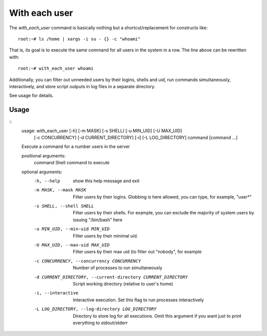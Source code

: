 With each user
================

The `with_each_user` command is basically nothing but a shortcut/replacement
for constructs like::

    root:~# ls /home | xargs -i su - {} -c "whoami"

That is, its goal is to execute the same command for all users in the system
in a row. The line above can be rewritten with::

    root:~# with_each_user whoami

Additionally, you can filter out unneeded users by their logins, shells and
uid, run commands simultaneously, interactively, and store script outputs
in log files in a separate directory.

See usage for details.


Usage
------


::
    usage: with_each_user [-h] [-m MASK] [-s SHELL] [-u MIN_UID] [-U MAX_UID]
                          [-c CONCURRENCY] [-d CURRENT_DIRECTORY] [-i]
                          [-L LOG_DIRECTORY]
                          command [command ...]

    Execute a command for a number users in the server

    positional arguments:
      command               Shell command to execute

    optional arguments:
      -h, --help            show this help message and exit
      -m MASK, --mask MASK  Filter users by their logins. Globbing is here
                            allowed, you can type, for example, "user*"
      -s SHELL, --shell SHELL
                            Filter users by their shells. For example, you can
                            exclude the majority of system users by issuing
                            "/bin/bash" here
      -u MIN_UID, --min-uid MIN_UID
                            Filter users by their minimal uid.
      -U MAX_UID, --max-uid MAX_UID
                            Filter users by their max uid (to filter out "nobody",
                            for example
      -c CONCURRENCY, --concurrency CONCURRENCY
                            Number of processes to run simultaneously
      -d CURRENT_DIRECTORY, --current-directory CURRENT_DIRECTORY
                            Script working directory (relative to user's home)
      -i, --interactive     Interactive execution. Set this flag to run processes
                            interactively
      -L LOG_DIRECTORY, --log-directory LOG_DIRECTORY
                            Directory to store log for all executions. Omit this
                            argument if you want just to print everything to
                            stdout/stderr
